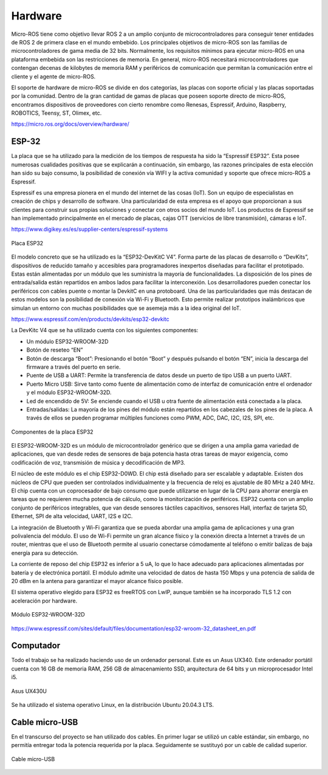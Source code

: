 Hardware
========

Micro-ROS tiene como objetivo llevar ROS 2 a un amplio conjunto
de microcontroladores para conseguir tener entidades de ROS 2 de
primera clase en el mundo embebido. Los principales objetivos de
micro-ROS son las familias de microcontroladores de gama media de 32 bits.
Normalmente, los requisitos mínimos para ejecutar micro-ROS en una
plataforma embebida son las restricciones de memoria. En general, micro-ROS
necesitará microcontroladores que contengan decenas de kilobytes de memoria
RAM y periféricos de comunicación que permitan la comunicación entre el
cliente y el agente de micro-ROS.

El soporte de hardware de micro-ROS se divide en dos categorías,
las placas con soporte oficial y las placas soportadas por la comunidad.
Dentro de la gran cantidad de gamas de placas que poseen soporte directo
de micro-ROS, encontramos dispositivos de proveedores con cierto renombre
como Renesas, Espressif, Arduino, Raspberry, ROBOTICS, Teensy, ST, Olimex,
etc.

https://micro.ros.org/docs/overview/hardware/

ESP-32
------

La placa que se ha utilizado para la medición de los tiempos de
respuesta ha sido la “Espressif ESP32”. Esta posee numerosas cualidades
positivas que se explicarán a continuación, sin embargo, las razones
principales de esta elección han sido su bajo consumo, la posibilidad
de conexión vía WIFI y la activa comunidad y soporte que ofrece micro-ROS
a Espressif.

Espressif es una empresa pionera en el mundo del internet de las
cosas (IoT). Son un equipo de especialistas en creación de chips y desarrollo
de software. Una particularidad de esta empresa es el apoyo que proporcionan
a sus clientes para construir sus propias soluciones y conectar con otros
socios del mundo IoT. Los productos de Espressif se han implementado
principalmente en el mercado de placas, cajas OTT
(servicios de libre transmisión), cámaras e IoT.

https://www.digikey.es/es/supplier-centers/espressif-systems

.. figure:: Fotos/esp32.jpg
    :width: 150px
    :align: center
    
    Placa ESP32

El modelo concreto que se ha utilizado es la “ESP32-DevKitC V4”.
Forma parte de las placas de desarrollo o “DevKits”, dispositivos de
reducido tamaño y accesibles para programadores inexpertos diseñadas para
facilitar el prototipado. Estas están alimentadas por un módulo que les
suministra la mayoría de funcionalidades. La disposición de los pines de
entrada/salida están repartidos en ambos lados para facilitar la interconexión.
Los desarrolladores pueden conectar los periféricos con cables puente
o montar la DevkitC en una protoboard. Una de las particularidades que
más destacan de estos modelos son la posibilidad de conexión vía Wi-Fi
y Bluetooth. Esto permite realizar prototipos inalámbricos que simulan
un entorno con muchas posibilidades que se asemeja más a la idea original
del IoT.

https://www.espressif.com/en/products/devkits/esp32-devkitc

La DevKitc V4 que se ha utilizado cuenta con los siguientes componentes:

-   Un módulo ESP32-WROOM-32D

-   Botón de reseteo “EN”

-   Botón de descarga “Boot”: Presionando el botón “Boot” y después
    pulsando el botón “EN”, inicia la descarga del firmware a través
    del puerto en serie.

-   Puente de USB a UART: Permite la transferencia de datos desde un
    puerto de tipo USB a un puerto UART.

-   Puerto Micro USB: Sirve tanto como fuente de alimentación como de
    interfaz de comunicación entre el ordenador y el módulo ESP32-WROOM-32D.

-   Led de encendido de 5V: Se enciende cuando el USB u otra fuente de
    alimentación está conectada a la placa.

-   Entradas/salidas: La mayoría de los pines del módulo están repartidos
    en los cabezales de los pines de la placa. A través de ellos se pueden
    programar múltiples funciones como PWM, ADC, DAC, I2C, I2S, SPI, etc.

.. figure:: Fotos/esp32-devkitc-functional-overview.jpg
    :width: 150px
    :align: center
    
    Componentes de la placa ESP32

El ESP32-WROOM-32D es un módulo de microcontrolador genérico que se dirigen
a una amplia gama variedad de aplicaciones, que van desde redes de sensores
de baja potencia hasta otras tareas de mayor exigencia, como codificación
de voz, transmisión de música y decodificación de MP3.

El núcleo de este módulo es el chip ESP32-D0WD. El chip está diseñado para
ser escalable y adaptable. Existen dos núcleos de CPU que pueden ser
controlados individualmente y la frecuencia de reloj es ajustable de 80 MHz
a 240 MHz. El chip cuenta con un coprocesador de bajo consumo que
puede utilizarse en lugar de la CPU para ahorrar energía en tareas
que no requieren mucha potencia de cálculo, como la monitorización de
periféricos. ESP32 cuenta con un amplio conjunto de periféricos integrables,
que van desde sensores táctiles capacitivos, sensores Hall, interfaz
de tarjeta SD, Ethernet, SPI de alta velocidad, UART, I2S e I2C.

La integración de Bluetooth y Wi-Fi garantiza que se pueda abordar
una amplia gama de aplicaciones y una gran polivalencia del módulo.
El uso de Wi-Fi permite un gran alcance físico y la conexión directa
a Internet a través de un router, mientras que el uso de Bluetooth
permite al usuario conectarse cómodamente al teléfono o emitir balizas
de baja energía para su detección.

La corriente de reposo del chip ESP32 es inferior a 5 uA, lo que lo
hace adecuado para aplicaciones alimentadas por batería y de electrónica
portátil. El módulo admite una velocidad de datos de hasta 150 Mbps y
una potencia de salida de 20 dBm en la antena para garantizar el mayor
alcance físico posible.

El sistema operativo elegido para ESP32 es freeRTOS con LwIP,
aunque también se ha incorporado TLS 1.2 con aceleración por hardware.

.. figure:: Fotos/WROOM32D.jpg
    :width: 150px
    :align: center
    
    Módulo ESP32-WROOM-32D

https://www.espressif.com/sites/default/files/documentation/esp32-wroom-32_datasheet_en.pdf

Computador
----------

Todo el trabajo se ha realizado haciendo uso de un ordenador personal.
Este es un Asus UX340. 
Este ordenador portátil cuenta con 16 GB de memoria RAM, 256 GB de
almacenamiento SSD, arquitectura de 64 bits y un microprocesador Intel i5.

.. figure:: Fotos/asus_UX430U.jpg
    :width: 150px
    :align: center
    
    Asus UX430U

Se ha utilizado el sistema operativo Linux, en la distribución Ubuntu 20.04.3 LTS.

Cable micro-USB
---------------

En el transcurso del proyecto se han utilizado dos cables. En
primer lugar se utilizó un cable estándar, sin embargo, no permitía
entregar toda la potencia requerida por la placa. Seguidamente se
sustituyó por un cable de calidad superior.

.. figure:: Fotos/cable_micro_usb.jpg
    :width: 150px
    :align: center
    
    Cable micro-USB
